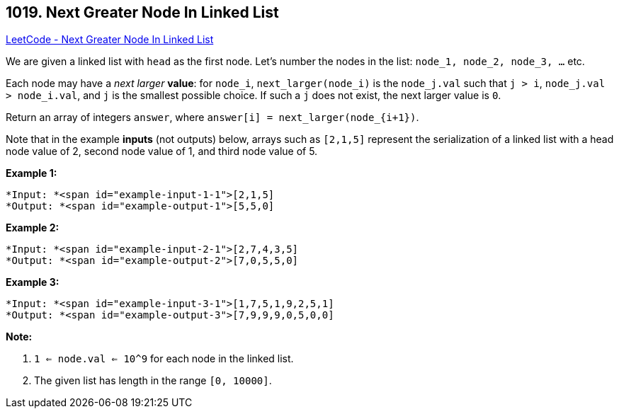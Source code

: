 == 1019. Next Greater Node In Linked List

https://leetcode.com/problems/next-greater-node-in-linked-list/[LeetCode - Next Greater Node In Linked List]

We are given a linked list with `head` as the first node.  Let's number the nodes in the list: `node_1, node_2, node_3, ...` etc.

Each node may have a _next larger_ *value*: for `node_i`, `next_larger(node_i)` is the `node_j.val` such that `j > i`, `node_j.val > node_i.val`, and `j` is the smallest possible choice.  If such a `j` does not exist, the next larger value is `0`.

Return an array of integers `answer`, where `answer[i] = next_larger(node_{i+1})`.

Note that in the example *inputs* (not outputs) below, arrays such as `[2,1,5]` represent the serialization of a linked list with a head node value of 2, second node value of 1, and third node value of 5.

 


*Example 1:*

[subs="verbatim,quotes"]
----
*Input: *<span id="example-input-1-1">[2,1,5]
*Output: *<span id="example-output-1">[5,5,0]
----


*Example 2:*

[subs="verbatim,quotes"]
----
*Input: *<span id="example-input-2-1">[2,7,4,3,5]
*Output: *<span id="example-output-2">[7,0,5,5,0]
----


*Example 3:*

[subs="verbatim,quotes"]
----
*Input: *<span id="example-input-3-1">[1,7,5,1,9,2,5,1]
*Output: *<span id="example-output-3">[7,9,9,9,0,5,0,0]
----

 

*Note:*


. `1 <= node.val <= 10^9` for each node in the linked list.
. The given list has length in the range `[0, 10000]`.




